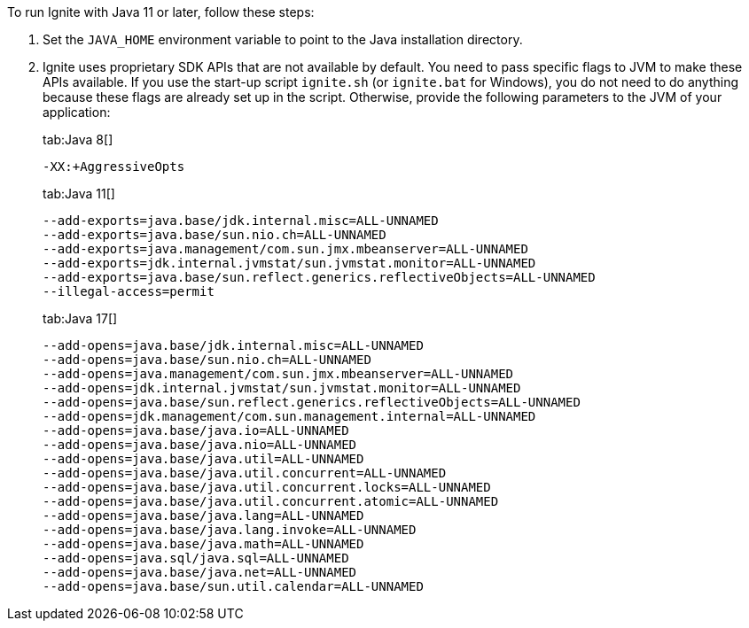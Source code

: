 // Licensed to the Apache Software Foundation (ASF) under one or more
// contributor license agreements.  See the NOTICE file distributed with
// this work for additional information regarding copyright ownership.
// The ASF licenses this file to You under the Apache License, Version 2.0
// (the "License"); you may not use this file except in compliance with
// the License.  You may obtain a copy of the License at
//
// http://www.apache.org/licenses/LICENSE-2.0
//
// Unless required by applicable law or agreed to in writing, software
// distributed under the License is distributed on an "AS IS" BASIS,
// WITHOUT WARRANTIES OR CONDITIONS OF ANY KIND, either express or implied.
// See the License for the specific language governing permissions and
// limitations under the License.

To run Ignite with Java 11 or later, follow these steps:

1.  Set the `JAVA_HOME` environment variable to point to the Java installation
directory.
2.  Ignite uses proprietary SDK APIs that are not available by
default. You need to pass specific flags to JVM to make these APIs
available. If you use the start-up script `ignite.sh` (or `ignite.bat` for Windows), you do not need
to do anything because these flags are already set up in the script.
Otherwise, provide the following parameters to the JVM of your
application:
+
[tabs]
--
tab:Java 8[]
[source,shell]
----
-XX:+AggressiveOpts
----

tab:Java 11[]
[source,shell]
----
--add-exports=java.base/jdk.internal.misc=ALL-UNNAMED
--add-exports=java.base/sun.nio.ch=ALL-UNNAMED
--add-exports=java.management/com.sun.jmx.mbeanserver=ALL-UNNAMED
--add-exports=jdk.internal.jvmstat/sun.jvmstat.monitor=ALL-UNNAMED
--add-exports=java.base/sun.reflect.generics.reflectiveObjects=ALL-UNNAMED
--illegal-access=permit
----

tab:Java 17[]
[source,shell]
----
--add-opens=java.base/jdk.internal.misc=ALL-UNNAMED
--add-opens=java.base/sun.nio.ch=ALL-UNNAMED
--add-opens=java.management/com.sun.jmx.mbeanserver=ALL-UNNAMED
--add-opens=jdk.internal.jvmstat/sun.jvmstat.monitor=ALL-UNNAMED
--add-opens=java.base/sun.reflect.generics.reflectiveObjects=ALL-UNNAMED
--add-opens=jdk.management/com.sun.management.internal=ALL-UNNAMED
--add-opens=java.base/java.io=ALL-UNNAMED
--add-opens=java.base/java.nio=ALL-UNNAMED
--add-opens=java.base/java.util=ALL-UNNAMED
--add-opens=java.base/java.util.concurrent=ALL-UNNAMED
--add-opens=java.base/java.util.concurrent.locks=ALL-UNNAMED
--add-opens=java.base/java.util.concurrent.atomic=ALL-UNNAMED
--add-opens=java.base/java.lang=ALL-UNNAMED
--add-opens=java.base/java.lang.invoke=ALL-UNNAMED
--add-opens=java.base/java.math=ALL-UNNAMED
--add-opens=java.sql/java.sql=ALL-UNNAMED
--add-opens=java.base/java.net=ALL-UNNAMED
--add-opens=java.base/sun.util.calendar=ALL-UNNAMED
----
--
